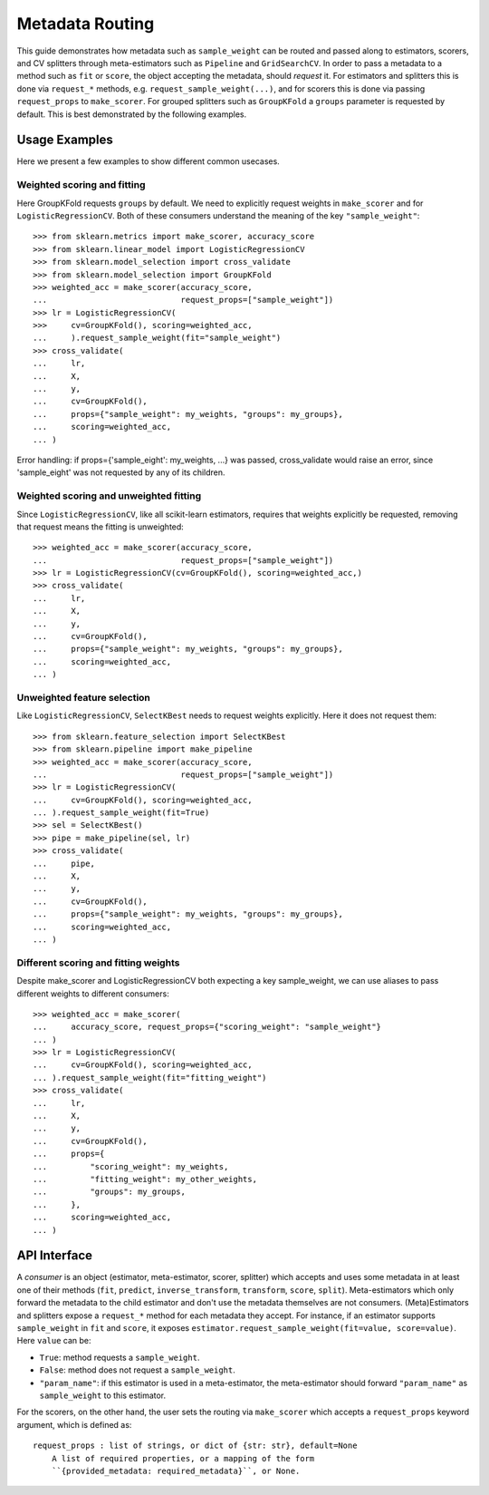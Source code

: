 
.. _metadata_routing:

Metadata Routing
================

This guide demonstrates how metadata such as ``sample_weight`` can be routed
and passed along to estimators, scorers, and CV splitters through
meta-estimators such as ``Pipeline`` and ``GridSearchCV``. In order to pass a
metadata to a method such as ``fit`` or ``score``, the object accepting the
metadata, should *request* it. For estimators and splitters this is done via
``request_*`` methods, e.g. ``request_sample_weight(...)``, and for scorers
this is done via passing ``request_props`` to ``make_scorer``. For grouped
splitters such as ``GroupKFold`` a ``groups`` parameter is requested by
default. This is best demonstrated by the following examples.

Usage Examples
**************
Here we present a few examples to show different common usecases.

Weighted scoring and fitting
----------------------------

Here GroupKFold requests ``groups`` by default. We need to explicitly request
weights in ``make_scorer`` and for ``LogisticRegressionCV``. Both of these
consumers understand the meaning of the key ``"sample_weight"``::

  >>> from sklearn.metrics import make_scorer, accuracy_score
  >>> from sklearn.linear_model import LogisticRegressionCV
  >>> from sklearn.model_selection import cross_validate
  >>> from sklearn.model_selection import GroupKFold
  >>> weighted_acc = make_scorer(accuracy_score,
  ...                            request_props=["sample_weight"])
  >>> lr = LogisticRegressionCV(
  >>>     cv=GroupKFold(), scoring=weighted_acc,
  ...     ).request_sample_weight(fit="sample_weight")
  >>> cross_validate(
  ...     lr,
  ...     X,
  ...     y,
  ...     cv=GroupKFold(),
  ...     props={"sample_weight": my_weights, "groups": my_groups},
  ...     scoring=weighted_acc,
  ... )

Error handling: if props={'sample_eight': my_weights, ...} was passed,
cross_validate would raise an error, since 'sample_eight' was not
requested by any of its children.

Weighted scoring and unweighted fitting
---------------------------------------

Since ``LogisticRegressionCV``, like all scikit-learn estimators, requires that
weights explicitly be requested, removing that request means the fitting is
unweighted::

  >>> weighted_acc = make_scorer(accuracy_score,
  ...                            request_props=["sample_weight"])
  >>> lr = LogisticRegressionCV(cv=GroupKFold(), scoring=weighted_acc,)
  >>> cross_validate(
  ...     lr,
  ...     X,
  ...     y,
  ...     cv=GroupKFold(),
  ...     props={"sample_weight": my_weights, "groups": my_groups},
  ...     scoring=weighted_acc,
  ... )

Unweighted feature selection
----------------------------

Like ``LogisticRegressionCV``, ``SelectKBest`` needs to request weights
explicitly. Here it does not request them::

  >>> from sklearn.feature_selection import SelectKBest
  >>> from sklearn.pipeline import make_pipeline
  >>> weighted_acc = make_scorer(accuracy_score,
  ...                            request_props=["sample_weight"])
  >>> lr = LogisticRegressionCV(
  ...     cv=GroupKFold(), scoring=weighted_acc,
  ... ).request_sample_weight(fit=True)
  >>> sel = SelectKBest()
  >>> pipe = make_pipeline(sel, lr)
  >>> cross_validate(
  ...     pipe,
  ...     X,
  ...     y,
  ...     cv=GroupKFold(),
  ...     props={"sample_weight": my_weights, "groups": my_groups},
  ...     scoring=weighted_acc,
  ... )

Different scoring and fitting weights
-------------------------------------

Despite make_scorer and LogisticRegressionCV both expecting a key
sample_weight, we can use aliases to pass different weights to different
consumers::

  >>> weighted_acc = make_scorer(
  ...     accuracy_score, request_props={"scoring_weight": "sample_weight"}
  ... )
  >>> lr = LogisticRegressionCV(
  ...     cv=GroupKFold(), scoring=weighted_acc,
  ... ).request_sample_weight(fit="fitting_weight")
  >>> cross_validate(
  ...     lr,
  ...     X,
  ...     y,
  ...     cv=GroupKFold(),
  ...     props={
  ...         "scoring_weight": my_weights,
  ...         "fitting_weight": my_other_weights,
  ...         "groups": my_groups,
  ...     },
  ...     scoring=weighted_acc,
  ... )

API Interface
*************

A *consumer* is an object (estimator, meta-estimator, scorer, splitter) which
accepts and uses some metadata in at least one of their methods (``fit``,
``predict``, ``inverse_transform``, ``transform``, ``score``, ``split``).
Meta-estimators which only forward the metadata to the child estimator and
don't use the metadata themselves are not consumers. (Meta)Estimators and
splitters expose a ``request_*`` method for each metadata they accept. For
instance, if an estimator supports ``sample_weight`` in ``fit`` and ``score``,
it exposes ``estimator.request_sample_weight(fit=value, score=value)``. Here
``value`` can be:

- ``True``: method requests a ``sample_weight``.
- ``False``: method does not request a ``sample_weight``.
- ``"param_name"``: if this estimator is used in a meta-estimator, the
  meta-estimator should forward ``"param_name"`` as ``sample_weight`` to this
  estimator.

For the scorers, on the other hand, the user sets the routing via
``make_scorer`` which accepts a ``request_props`` keyword argument, which is
defined as::

    request_props : list of strings, or dict of {str: str}, default=None
        A list of required properties, or a mapping of the form
        ``{provided_metadata: required_metadata}``, or None.
